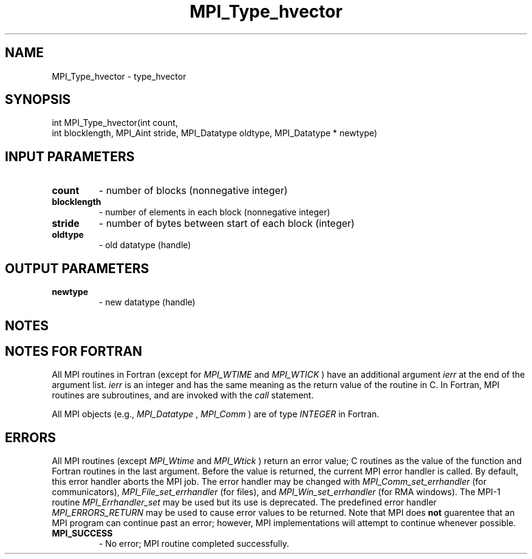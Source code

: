 .TH MPI_Type_hvector 3 "2/5/2018" " " "MPI"
.SH NAME
MPI_Type_hvector \-  type_hvector 
.SH SYNOPSIS
.nf
int MPI_Type_hvector(int count,
                     int blocklength, MPI_Aint stride, MPI_Datatype oldtype, MPI_Datatype * newtype)
.fi
.SH INPUT PARAMETERS
.PD 0
.TP
.B count 
- number of blocks (nonnegative integer)
.PD 1
.PD 0
.TP
.B blocklength 
- number of elements in each block
(nonnegative integer)
.PD 1
.PD 0
.TP
.B stride 
- number of bytes between start of each block (integer)
.PD 1
.PD 0
.TP
.B oldtype 
- old datatype (handle)
.PD 1

.SH OUTPUT PARAMETERS
.PD 0
.TP
.B newtype 
- new datatype (handle)
.PD 1

.SH NOTES

.SH NOTES FOR FORTRAN
All MPI routines in Fortran (except for 
.I MPI_WTIME
and 
.I MPI_WTICK
) have
an additional argument 
.I ierr
at the end of the argument list.  
.I ierr
is an integer and has the same meaning as the return value of the routine
in C.  In Fortran, MPI routines are subroutines, and are invoked with the
.I call
statement.

All MPI objects (e.g., 
.I MPI_Datatype
, 
.I MPI_Comm
) are of type 
.I INTEGER
in Fortran.

.SH ERRORS

All MPI routines (except 
.I MPI_Wtime
and 
.I MPI_Wtick
) return an error value;
C routines as the value of the function and Fortran routines in the last
argument.  Before the value is returned, the current MPI error handler is
called.  By default, this error handler aborts the MPI job.  The error handler
may be changed with 
.I MPI_Comm_set_errhandler
(for communicators),
.I MPI_File_set_errhandler
(for files), and 
.I MPI_Win_set_errhandler
(for
RMA windows).  The MPI-1 routine 
.I MPI_Errhandler_set
may be used but
its use is deprecated.  The predefined error handler
.I MPI_ERRORS_RETURN
may be used to cause error values to be returned.
Note that MPI does 
.B not
guarentee that an MPI program can continue past
an error; however, MPI implementations will attempt to continue whenever
possible.

.PD 0
.TP
.B MPI_SUCCESS 
- No error; MPI routine completed successfully.
.PD 1
